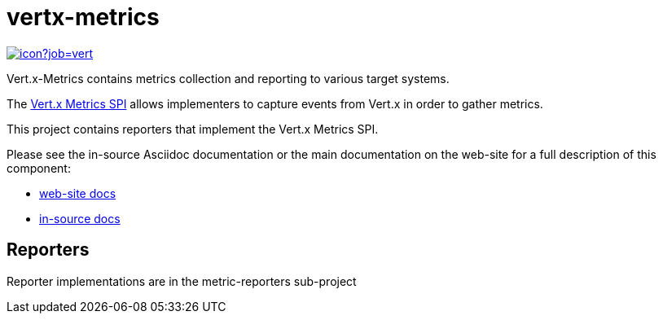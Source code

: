= vertx-metrics
:source-language: java

image::https://vertx.ci.cloudbees.com/buildStatus/icon?job=vert.x3-hawkular-metrics[link=https://vertx.ci.cloudbees.com/job/vert.x3-hawkular-metrics/]

Vert.x-Metrics contains metrics collection and reporting to various target systems.

The http://vertx.io/docs/vertx-core/java/index.html#_metrics_spi[Vert.x Metrics SPI] allows implementers to
capture events from Vert.x in order to gather metrics.

This project contains reporters that implement the Vert.x Metrics SPI.

Please see the in-source Asciidoc documentation or the main documentation on the web-site for a full description
of this component:

* link:http://vertx.io/docs/vertx-metrics/java/[web-site docs]
* link:src/main/asciidoc/java/index.adoc[in-source docs]

== Reporters

Reporter implementations are in the metric-reporters sub-project

